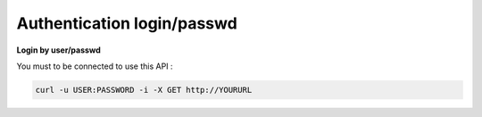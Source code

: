 .. PRC documentation master file, created by
   sphinx-quickstart on Fri Jan 24 09:19:19 2014.
   You can adapt this file completely to your liking, but it should at least
   contain the root `toctree` directive.
###########################
Authentication login/passwd
###########################

**Login by user/passwd**

You must to be connected to use this API :

.. code-block:: html

   curl -u USER:PASSWORD -i -X GET http://YOURURL


